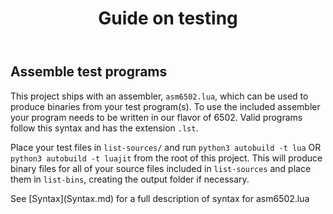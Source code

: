 #+TITLE: Guide on testing

** Assemble test programs

#+COMMENT: Add link to reference card of assembler syntax

This project ships with an assembler, ~asm6502.lua~, which can be used to
produce binaries from your test program(s). To use the included assembler your
program needs to be written in our flavor of 6502. Valid programs follow this
syntax and has the extension ~.lst~.

Place your test files in ~list-sources/~ and run =python3 autobuild -t lua= OR =python3 autobuild -t luajit= from the
root of this project. This will produce binary files for all of your source
files included in ~list-sources~ and place them in ~list-bins~, creating the
output folder if necessary.

See [Syntax](Syntax.md) for a full description of syntax for asm6502.lua
